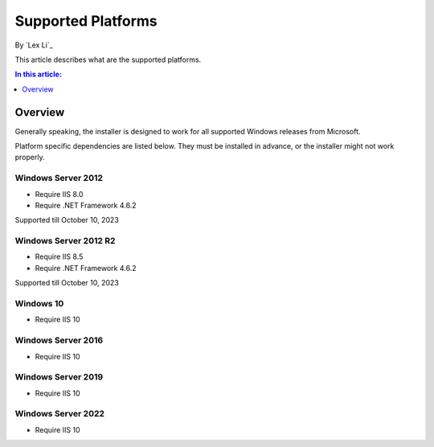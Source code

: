 Supported Platforms
===================

By `Lex Li`_

This article describes what are the supported platforms.

.. contents:: In this article:
  :local:
  :depth: 1

Overview
--------
Generally speaking, the installer is designed to work for all supported Windows
releases from Microsoft.

Platform specific dependencies are listed below. They must be installed in
advance, or the installer might not work properly.

Windows Server 2012
^^^^^^^^^^^^^^^^^^^
* Require IIS 8.0
* Require .NET Framework 4.6.2

Supported till October 10, 2023

Windows Server 2012 R2
^^^^^^^^^^^^^^^^^^^^^^
* Require IIS 8.5
* Require .NET Framework 4.6.2

Supported till October 10, 2023

Windows 10
^^^^^^^^^^
* Require IIS 10

Windows Server 2016
^^^^^^^^^^^^^^^^^^^
* Require IIS 10

Windows Server 2019
^^^^^^^^^^^^^^^^^^^
* Require IIS 10

Windows Server 2022
^^^^^^^^^^^^^^^^^^^
* Require IIS 10
